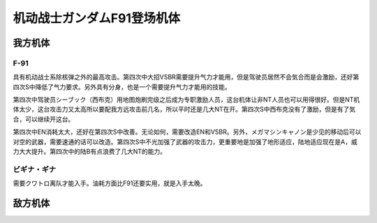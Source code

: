 .. meta::
   :description: 具有机动战士系除核弹之外的最高攻击。第四次中大招VSBR需要提升气力才能用，但是驾驶员居然不会気合而是会激励，还好第四次S中降低了气力要求。另外具有分身，也是一个需要提升气力才能用的技能。 第四次中驾驶员シーブック（西布克）用地图炮刷完级之后成为专职激励人员，这台机体让非NT人员也可以用得很好。但是NT机体太少，这台攻

.. _srw4_units_ms_gundam_f91:


机动战士ガンダムF91登场机体
=================================

-----------------
我方机体
-----------------

^^^^^^^^^^^^^^^^^^
F-91
^^^^^^^^^^^^^^^^^^

.. grid:: 

    .. grid-item-card::
        :columns: 2   

        .. image:: ../units/images/portrait/srw4_units_portrait_0A.png

        | HP 2700
        | EN 180(195)
        | 装甲 290(320)
        | 运动性 49(50)
        | 限界 255

    .. grid-item-card::
        :columns: auto

        | 编码 0A
        | 类型 陆
        | 移动力 10
        | 大小 M
        | 空🚫→D
        | 陆B(A)
        | 海C（B）→C（B）
        | 宇A
        | シールド
        | 分身
    .. grid-item-card:: バルカンⓅ
        :columns: auto

        | 攻击 450
        | 射程 1
        | 命中 +35
        | 暴击 -10
        | 空A陆A海A宇A
        | 弹数 5
    .. grid-item-card:: メガマシンキャノンⓅ
        :columns: auto

        | 攻击 810
        | 射程 1
        | 命中 +25
        | 暴击 +10
        | 空A陆A海A宇A
        | 弹数 5
    .. grid-item-card:: ビームサーベルⓅ🤛
        :columns: auto

        | 攻击 1100
        | 射程 1
        | 命中 +20
        | 暴击 +20
        | 空🚫陆A→B(A)海A→C(B)宇A
    .. grid-item-card:: ビームライフルⒷ
        :columns: auto

        | 攻击 1300
        | 射程 1~7
        | 命中 +0
        | 暴击 +10
        | 空A陆A海🚫宇A
        | 弹数 8
    .. grid-item-card:: ヴェスバーⒷ
        :columns: auto

        | 攻击 3300(3800)
        | 射程 1~8
        | 命中 +5
        | 暴击 +20
        | 空A陆A海🚫宇A
        | 消耗EN 90(50)
        | 必要气力 110(100)


具有机动战士系除核弹之外的最高攻击。第四次中大招VSBR需要提升气力才能用，但是驾驶员居然不会気合而是会激励，还好第四次S中降低了气力要求。另外具有分身，也是一个需要提升气力才能用的技能。

第四次中驾驶员シーブック（西布克）用地图炮刷完级之后成为专职激励人员，这台机体让非NT人员也可以用得很好。但是NT机体太少，这台攻击力又太高所以要配我方远攻击前几名，所以平时还是几大NT在开。第四次S中西布克没有了激励，但是有了気合，可以继续开这台。

第四次中EN消耗太大，还好在第四次S中改善。无论如何，需要改造EN和VSBR。另外，メガマシンキャノン是少见的移动后可以对空的武器，需要速通的话可以改造。第四次S中不光加强了武器的攻击力，更重要地是加强了地形适应，陆地适应现在是A，威力大大提升。第四次中的陆B有点浪费了几大NT的能力。

^^^^^^^^^^^^^^^^^^
ビギナ・ギナ
^^^^^^^^^^^^^^^^^^
需要クワトロ离队才能入手。油耗方面比F91还要实用，就是入手太晚。

-----------------
敌方机体
-----------------

